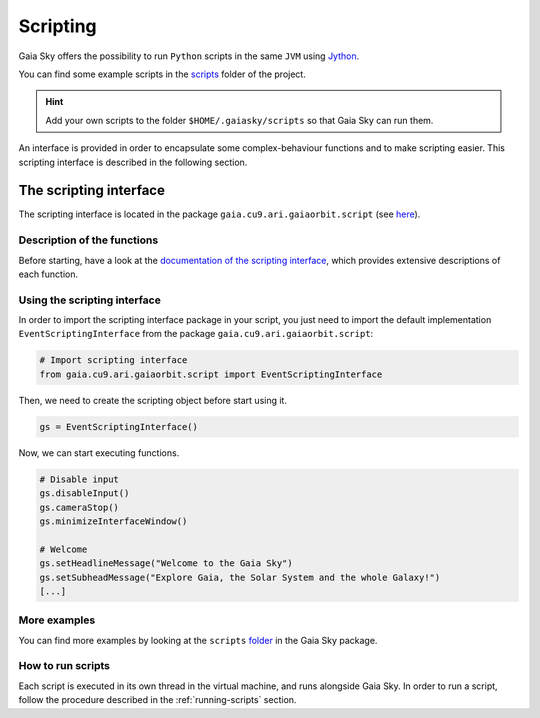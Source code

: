 Scripting
*********

Gaia Sky offers the possibility to run ``Python`` scripts in the same
``JVM`` using `Jython <http://www.jython.org/>`__.

You can find some example scripts in the
`scripts <http://github.com/langurmonkey/gaiasky/tree/master/android/assets/scripts>`__
folder of the project.

.. hint:: Add your own scripts to the folder ``$HOME/.gaiasky/scripts`` so that Gaia Sky can run them.

An interface is provided in order to encapsulate some complex-behaviour
functions and to make scripting easier. This scripting interface is
described in the following section.

The scripting interface
=======================

The scripting interface is located in the package ``gaia.cu9.ari.gaiaorbit.script`` (see `here <http://langurmonkey.github.io/gaiasky/javadoc/gaia/cu9/ari/gaiaorbit/script/package-summary.html>`__).

Description of the functions
----------------------------

Before starting, have a look at the
`documentation of the scripting interface <http://langurmonkey.github.io/gaiasky/javadoc/gaia/cu9/ari/gaiaorbit/script/IScriptingInterface.html>`__,
which provides extensive descriptions of each function.

Using the scripting interface
-----------------------------

In order to import the scripting interface package in your script, you
just need to import the default implementation
``EventScriptingInterface`` from the package ``gaia.cu9.ari.gaiaorbit.script``:

.. code:: python

    # Import scripting interface
    from gaia.cu9.ari.gaiaorbit.script import EventScriptingInterface

Then, we need to create the scripting object before start using it.

.. code:: python

    gs = EventScriptingInterface()

Now, we can start executing functions.

.. code:: python

    # Disable input
    gs.disableInput()
    gs.cameraStop()
    gs.minimizeInterfaceWindow()

    # Welcome
    gs.setHeadlineMessage("Welcome to the Gaia Sky")
    gs.setSubheadMessage("Explore Gaia, the Solar System and the whole Galaxy!")
    [...]

More examples
-------------

You can find more examples by looking at the ``scripts``
`folder <http://github.com/langurmonkey/gaiasky/tree/master/android/assets/scripts>`__ in the
Gaia Sky package.

How to run scripts
------------------

Each script is executed in its own thread in the virtual machine, and
runs alongside Gaia Sky. In order to run a script, follow the
procedure described in the :ref:`running-scripts` section.
